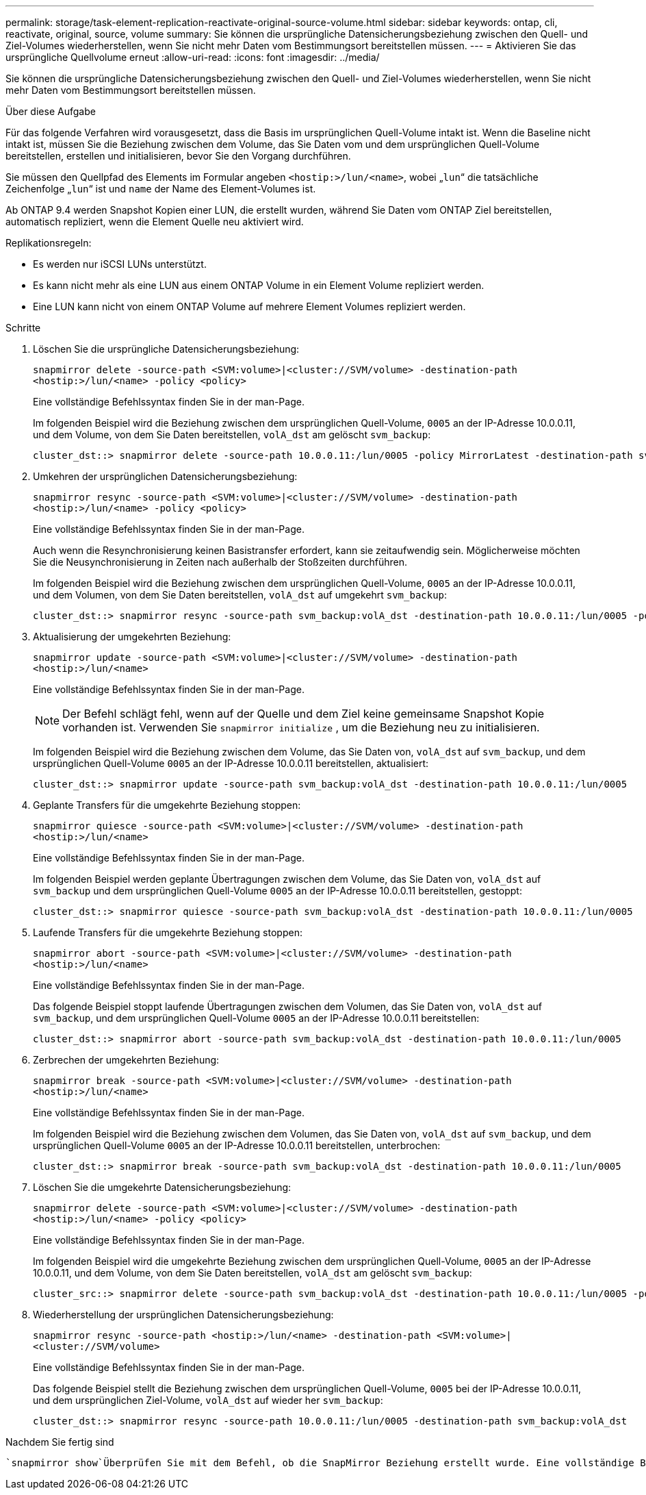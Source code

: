 ---
permalink: storage/task-element-replication-reactivate-original-source-volume.html 
sidebar: sidebar 
keywords: ontap, cli, reactivate, original, source, volume 
summary: Sie können die ursprüngliche Datensicherungsbeziehung zwischen den Quell- und Ziel-Volumes wiederherstellen, wenn Sie nicht mehr Daten vom Bestimmungsort bereitstellen müssen. 
---
= Aktivieren Sie das ursprüngliche Quellvolume erneut
:allow-uri-read: 
:icons: font
:imagesdir: ../media/


[role="lead"]
Sie können die ursprüngliche Datensicherungsbeziehung zwischen den Quell- und Ziel-Volumes wiederherstellen, wenn Sie nicht mehr Daten vom Bestimmungsort bereitstellen müssen.

.Über diese Aufgabe
Für das folgende Verfahren wird vorausgesetzt, dass die Basis im ursprünglichen Quell-Volume intakt ist. Wenn die Baseline nicht intakt ist, müssen Sie die Beziehung zwischen dem Volume, das Sie Daten vom und dem ursprünglichen Quell-Volume bereitstellen, erstellen und initialisieren, bevor Sie den Vorgang durchführen.

Sie müssen den Quellpfad des Elements im Formular angeben `<hostip:>/lun/<name>`, wobei „`lun`“ die tatsächliche Zeichenfolge „`lun`“ ist und `name` der Name des Element-Volumes ist.

Ab ONTAP 9.4 werden Snapshot Kopien einer LUN, die erstellt wurden, während Sie Daten vom ONTAP Ziel bereitstellen, automatisch repliziert, wenn die Element Quelle neu aktiviert wird.

Replikationsregeln:

* Es werden nur iSCSI LUNs unterstützt.
* Es kann nicht mehr als eine LUN aus einem ONTAP Volume in ein Element Volume repliziert werden.
* Eine LUN kann nicht von einem ONTAP Volume auf mehrere Element Volumes repliziert werden.


.Schritte
. Löschen Sie die ursprüngliche Datensicherungsbeziehung:
+
`snapmirror delete -source-path <SVM:volume>|<cluster://SVM/volume> -destination-path <hostip:>/lun/<name> -policy <policy>`

+
Eine vollständige Befehlssyntax finden Sie in der man-Page.

+
Im folgenden Beispiel wird die Beziehung zwischen dem ursprünglichen Quell-Volume, `0005` an der IP-Adresse 10.0.0.11, und dem Volume, von dem Sie Daten bereitstellen, `volA_dst` am gelöscht `svm_backup`:

+
[listing]
----
cluster_dst::> snapmirror delete -source-path 10.0.0.11:/lun/0005 -policy MirrorLatest -destination-path svm_backup:volA_dst
----
. Umkehren der ursprünglichen Datensicherungsbeziehung:
+
`snapmirror resync -source-path <SVM:volume>|<cluster://SVM/volume> -destination-path <hostip:>/lun/<name> -policy <policy>`

+
Eine vollständige Befehlssyntax finden Sie in der man-Page.

+
Auch wenn die Resynchronisierung keinen Basistransfer erfordert, kann sie zeitaufwendig sein. Möglicherweise möchten Sie die Neusynchronisierung in Zeiten nach außerhalb der Stoßzeiten durchführen.

+
Im folgenden Beispiel wird die Beziehung zwischen dem ursprünglichen Quell-Volume, `0005` an der IP-Adresse 10.0.0.11, und dem Volumen, von dem Sie Daten bereitstellen, `volA_dst` auf umgekehrt `svm_backup`:

+
[listing]
----
cluster_dst::> snapmirror resync -source-path svm_backup:volA_dst -destination-path 10.0.0.11:/lun/0005 -policy MirrorLatest
----
. Aktualisierung der umgekehrten Beziehung:
+
`snapmirror update -source-path <SVM:volume>|<cluster://SVM/volume> -destination-path <hostip:>/lun/<name>`

+
Eine vollständige Befehlssyntax finden Sie in der man-Page.

+
[NOTE]
====
Der Befehl schlägt fehl, wenn auf der Quelle und dem Ziel keine gemeinsame Snapshot Kopie vorhanden ist. Verwenden Sie `snapmirror initialize` , um die Beziehung neu zu initialisieren.

====
+
Im folgenden Beispiel wird die Beziehung zwischen dem Volume, das Sie Daten von, `volA_dst` auf `svm_backup`, und dem ursprünglichen Quell-Volume `0005` an der IP-Adresse 10.0.0.11 bereitstellen, aktualisiert:

+
[listing]
----
cluster_dst::> snapmirror update -source-path svm_backup:volA_dst -destination-path 10.0.0.11:/lun/0005
----
. Geplante Transfers für die umgekehrte Beziehung stoppen:
+
`snapmirror quiesce -source-path <SVM:volume>|<cluster://SVM/volume> -destination-path <hostip:>/lun/<name>`

+
Eine vollständige Befehlssyntax finden Sie in der man-Page.

+
Im folgenden Beispiel werden geplante Übertragungen zwischen dem Volume, das Sie Daten von, `volA_dst` auf `svm_backup` und dem ursprünglichen Quell-Volume `0005` an der IP-Adresse 10.0.0.11 bereitstellen, gestoppt:

+
[listing]
----
cluster_dst::> snapmirror quiesce -source-path svm_backup:volA_dst -destination-path 10.0.0.11:/lun/0005
----
. Laufende Transfers für die umgekehrte Beziehung stoppen:
+
`snapmirror abort -source-path <SVM:volume>|<cluster://SVM/volume> -destination-path <hostip:>/lun/<name>`

+
Eine vollständige Befehlssyntax finden Sie in der man-Page.

+
Das folgende Beispiel stoppt laufende Übertragungen zwischen dem Volumen, das Sie Daten von, `volA_dst` auf `svm_backup`, und dem ursprünglichen Quell-Volume `0005` an der IP-Adresse 10.0.0.11 bereitstellen:

+
[listing]
----
cluster_dst::> snapmirror abort -source-path svm_backup:volA_dst -destination-path 10.0.0.11:/lun/0005
----
. Zerbrechen der umgekehrten Beziehung:
+
`snapmirror break -source-path <SVM:volume>|<cluster://SVM/volume> -destination-path <hostip:>/lun/<name>`

+
Eine vollständige Befehlssyntax finden Sie in der man-Page.

+
Im folgenden Beispiel wird die Beziehung zwischen dem Volumen, das Sie Daten von, `volA_dst` auf `svm_backup`, und dem ursprünglichen Quell-Volume `0005` an der IP-Adresse 10.0.0.11 bereitstellen, unterbrochen:

+
[listing]
----
cluster_dst::> snapmirror break -source-path svm_backup:volA_dst -destination-path 10.0.0.11:/lun/0005
----
. Löschen Sie die umgekehrte Datensicherungsbeziehung:
+
`snapmirror delete -source-path <SVM:volume>|<cluster://SVM/volume> -destination-path <hostip:>/lun/<name> -policy <policy>`

+
Eine vollständige Befehlssyntax finden Sie in der man-Page.

+
Im folgenden Beispiel wird die umgekehrte Beziehung zwischen dem ursprünglichen Quell-Volume, `0005` an der IP-Adresse 10.0.0.11, und dem Volume, von dem Sie Daten bereitstellen, `volA_dst` am gelöscht `svm_backup`:

+
[listing]
----
cluster_src::> snapmirror delete -source-path svm_backup:volA_dst -destination-path 10.0.0.11:/lun/0005 -policy MirrorLatest
----
. Wiederherstellung der ursprünglichen Datensicherungsbeziehung:
+
`snapmirror resync -source-path <hostip:>/lun/<name> -destination-path <SVM:volume>|<cluster://SVM/volume>`

+
Eine vollständige Befehlssyntax finden Sie in der man-Page.

+
Das folgende Beispiel stellt die Beziehung zwischen dem ursprünglichen Quell-Volume, `0005` bei der IP-Adresse 10.0.0.11, und dem ursprünglichen Ziel-Volume, `volA_dst` auf wieder her `svm_backup`:

+
[listing]
----
cluster_dst::> snapmirror resync -source-path 10.0.0.11:/lun/0005 -destination-path svm_backup:volA_dst
----


.Nachdem Sie fertig sind
 `snapmirror show`Überprüfen Sie mit dem Befehl, ob die SnapMirror Beziehung erstellt wurde. Eine vollständige Befehlssyntax finden Sie in der man-Page.
